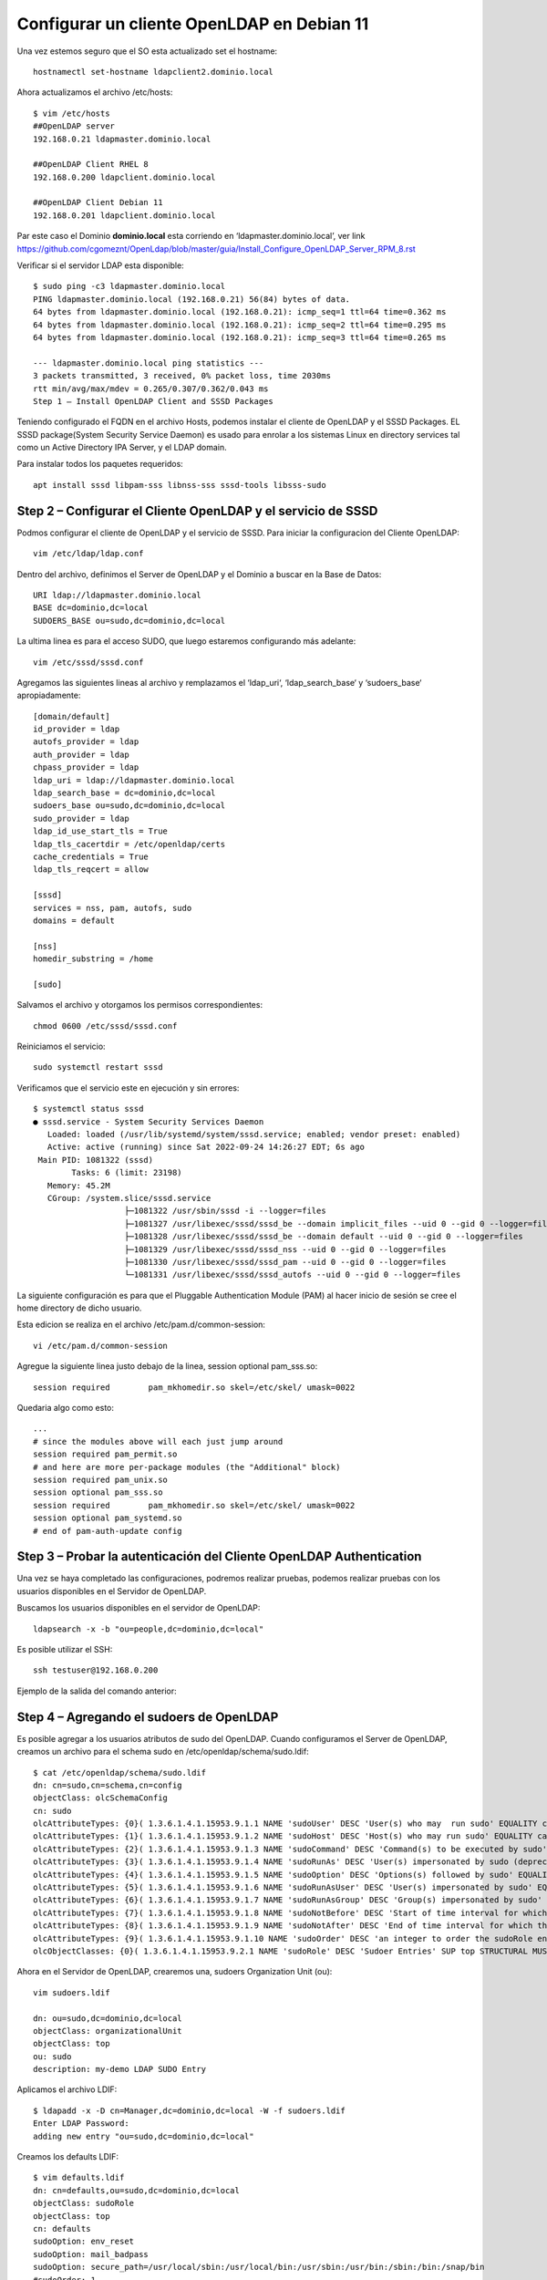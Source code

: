 Configurar un cliente OpenLDAP en Debian 11
=======================================================

Una vez estemos seguro que el SO esta actualizado set el hostname::

	hostnamectl set-hostname ldapclient2.dominio.local
	
Ahora actualizamos el archivo /etc/hosts::

	$ vim /etc/hosts
	##OpenLDAP server
	192.168.0.21 ldapmaster.dominio.local

	##OpenLDAP Client RHEL 8
	192.168.0.200 ldapclient.dominio.local
	
	##OpenLDAP Client Debian 11
	192.168.0.201 ldapclient.dominio.local
	
Par este caso el Dominio **dominio.local** esta corriendo en  ‘ldapmaster.dominio.local’, ver link https://github.com/cgomeznt/OpenLdap/blob/master/guia/Install_Configure_OpenLDAP_Server_RPM_8.rst

Verificar si el servidor LDAP esta disponible::

	$ sudo ping -c3 ldapmaster.dominio.local
	PING ldapmaster.dominio.local (192.168.0.21) 56(84) bytes of data.
	64 bytes from ldapmaster.dominio.local (192.168.0.21): icmp_seq=1 ttl=64 time=0.362 ms
	64 bytes from ldapmaster.dominio.local (192.168.0.21): icmp_seq=2 ttl=64 time=0.295 ms
	64 bytes from ldapmaster.dominio.local (192.168.0.21): icmp_seq=3 ttl=64 time=0.265 ms

	--- ldapmaster.dominio.local ping statistics ---
	3 packets transmitted, 3 received, 0% packet loss, time 2030ms
	rtt min/avg/max/mdev = 0.265/0.307/0.362/0.043 ms
	Step 1 – Install OpenLDAP Client and SSSD Packages
	
Teniendo configurado el FQDN en el archivo Hosts, podemos instalar el cliente de OpenLDAP y el SSSD Packages.
EL SSSD package(System Security Service Daemon) es usado para enrolar a los sistemas Linux en directory services tal como un Active Directory IPA Server, y el LDAP domain.

Para instalar todos los paquetes requeridos::

	apt install sssd libpam-sss libnss-sss sssd-tools libsss-sudo

			   
Step 2 – Configurar el Cliente OpenLDAP y el servicio de SSSD
-------------------------------------------------------

Podmos configurar el cliente de OpenLDAP y el servicio de SSSD. Para iniciar la configuracion del Cliente OpenLDAP::

	vim /etc/ldap/ldap.conf
	
Dentro del archivo, definimos el Server de OpenLDAP y el Dominio a buscar en la Base de Datos::

	URI ldap://ldapmaster.dominio.local
	BASE dc=dominio,dc=local
	SUDOERS_BASE ou=sudo,dc=dominio,dc=local
	
La ultima linea es para el acceso SUDO, que luego estaremos configurando más adelante::

	vim /etc/sssd/sssd.conf
	
Agregamos las siguientes lineas al archivo y remplazamos el  ‘ldap_uri‘, ‘ldap_search_base‘ y ‘sudoers_base‘ apropiadamente::

	[domain/default]
	id_provider = ldap
	autofs_provider = ldap
	auth_provider = ldap
	chpass_provider = ldap
	ldap_uri = ldap://ldapmaster.dominio.local
	ldap_search_base = dc=dominio,dc=local
	sudoers_base ou=sudo,dc=dominio,dc=local
	sudo_provider = ldap
	ldap_id_use_start_tls = True
	ldap_tls_cacertdir = /etc/openldap/certs
	cache_credentials = True
	ldap_tls_reqcert = allow

	[sssd]
	services = nss, pam, autofs, sudo
	domains = default

	[nss]
	homedir_substring = /home

	[sudo]
	
Salvamos el archivo y otorgamos los permisos correspondientes::

	chmod 0600 /etc/sssd/sssd.conf
	
Reiniciamos el servicio::

	sudo systemctl restart sssd
	
Verificamos que el servicio este en ejecución y sin errores::

	$ systemctl status sssd
	● sssd.service - System Security Services Daemon
	   Loaded: loaded (/usr/lib/systemd/system/sssd.service; enabled; vendor preset: enabled)
	   Active: active (running) since Sat 2022-09-24 14:26:27 EDT; 6s ago
	 Main PID: 1081322 (sssd)
		Tasks: 6 (limit: 23198)
	   Memory: 45.2M
	   CGroup: /system.slice/sssd.service
			   ├─1081322 /usr/sbin/sssd -i --logger=files
			   ├─1081327 /usr/libexec/sssd/sssd_be --domain implicit_files --uid 0 --gid 0 --logger=files
			   ├─1081328 /usr/libexec/sssd/sssd_be --domain default --uid 0 --gid 0 --logger=files
			   ├─1081329 /usr/libexec/sssd/sssd_nss --uid 0 --gid 0 --logger=files
			   ├─1081330 /usr/libexec/sssd/sssd_pam --uid 0 --gid 0 --logger=files
			   └─1081331 /usr/libexec/sssd/sssd_autofs --uid 0 --gid 0 --logger=files


La siguiente configuración es para que el Pluggable Authentication Module (PAM) al hacer inicio de sesión se cree el home directory de dicho usuario.

Esta edicion se realiza en el archivo /etc/pam.d/common-session::

	vi /etc/pam.d/common-session

Agregue la siguiente linea justo debajo de la linea, session optional pam_sss.so::

	session required        pam_mkhomedir.so skel=/etc/skel/ umask=0022
	
Quedaria algo como esto::

	...
	# since the modules above will each just jump around
	session required pam_permit.so
	# and here are more per-package modules (the "Additional" block)
	session required pam_unix.so 
	session optional pam_sss.so 
	session required        pam_mkhomedir.so skel=/etc/skel/ umask=0022
	session optional pam_systemd.so 
	# end of pam-auth-update config


Step 3 – Probar la autenticación del Cliente OpenLDAP Authentication
--------------------------------------------------------------------

Una vez se haya completado las configuraciones, podremos realizar pruebas, podemos realizar pruebas con los usuarios disponibles en el Servidor de OpenLDAP.

Buscamos los usuarios disponibles en el servidor de OpenLDAP::

	ldapsearch -x -b "ou=people,dc=dominio,dc=local"
	

Es posible utilizar el SSH::

	ssh testuser@192.168.0.200
	
Ejemplo de la salida del comando anterior::

Step 4 – Agregando el sudoers de OpenLDAP
------------------------------------------

Es posible agregar a los usuarios atributos de sudo del OpenLDAP. Cuando configuramos el Server de OpenLDAP, creamos un archivo para el schema sudo en /etc/openldap/schema/sudo.ldif::

	$ cat /etc/openldap/schema/sudo.ldif
	dn: cn=sudo,cn=schema,cn=config
	objectClass: olcSchemaConfig
	cn: sudo
	olcAttributeTypes: {0}( 1.3.6.1.4.1.15953.9.1.1 NAME 'sudoUser' DESC 'User(s) who may  run sudo' EQUALITY caseExactIA5Match SUBSTR caseExactIA5SubstringsMatch SYNTAX 1.3.6.1.4.1.1466.115.121.1.26 )
	olcAttributeTypes: {1}( 1.3.6.1.4.1.15953.9.1.2 NAME 'sudoHost' DESC 'Host(s) who may run sudo' EQUALITY caseExactIA5Match SUBSTR caseExactIA5SubstringsMatch SYNTAX 1.3.6.1.4.1.1466.115.121.1.26 )
	olcAttributeTypes: {2}( 1.3.6.1.4.1.15953.9.1.3 NAME 'sudoCommand' DESC 'Command(s) to be executed by sudo' EQUALITY caseExactIA5Match SYNTAX 1.3.6.1.4.1.1466.115.121.1.26 )
	olcAttributeTypes: {3}( 1.3.6.1.4.1.15953.9.1.4 NAME 'sudoRunAs' DESC 'User(s) impersonated by sudo (deprecated)' EQUALITY caseExactIA5Match SYNTAX 1.3.6.1.4.1.1466.115.121.1.26 )
	olcAttributeTypes: {4}( 1.3.6.1.4.1.15953.9.1.5 NAME 'sudoOption' DESC 'Options(s) followed by sudo' EQUALITY caseExactIA5Match SYNTAX 1.3.6.1.4.1.1466.115.121.1.26 )
	olcAttributeTypes: {5}( 1.3.6.1.4.1.15953.9.1.6 NAME 'sudoRunAsUser' DESC 'User(s) impersonated by sudo' EQUALITY caseExactIA5Match SYNTAX 1.3.6.1.4.1.1466.115.121.1.26 )
	olcAttributeTypes: {6}( 1.3.6.1.4.1.15953.9.1.7 NAME 'sudoRunAsGroup' DESC 'Group(s) impersonated by sudo' EQUALITY caseExactIA5Match SYNTAX 1.3.6.1.4.1.1466.115.121.1.26 )
	olcAttributeTypes: {7}( 1.3.6.1.4.1.15953.9.1.8 NAME 'sudoNotBefore' DESC 'Start of time interval for which the entry is valid' EQUALITY generalizedTimeMatch ORDERING generalizedTimeOrderingMatch SYNTAX 1.3.6.1.4.1.1466.115.121.1.24 )
	olcAttributeTypes: {8}( 1.3.6.1.4.1.15953.9.1.9 NAME 'sudoNotAfter' DESC 'End of time interval for which the entry is valid' EQUALITY generalizedTimeMatch ORDERING generalizedTimeOrderingMatch SYNTAX 1.3.6.1.4.1.1466.115.121.1.24 )
	olcAttributeTypes: {9}( 1.3.6.1.4.1.15953.9.1.10 NAME 'sudoOrder' DESC 'an integer to order the sudoRole entries' EQUALITY integerMatch ORDERING integerOrderingMatch SYNTAX 1.3.6.1.4.1.1466.115.121.1.27 )
	olcObjectClasses: {0}( 1.3.6.1.4.1.15953.9.2.1 NAME 'sudoRole' DESC 'Sudoer Entries' SUP top STRUCTURAL MUST cn MAY ( sudoUser $ sudoHost $ sudoCommand $ sudoRunAs $ sudoRunAsUser $ sudoRunAsGroup $ sudoOption $ sudoOrder $ sudoNotBefore $ sudoNotAfter $ description ) )

Ahora en el Servidor de OpenLDAP, crearemos una, sudoers Organization Unit (ou)::

	vim sudoers.ldif

	dn: ou=sudo,dc=dominio,dc=local
	objectClass: organizationalUnit
	objectClass: top
	ou: sudo
	description: my-demo LDAP SUDO Entry
	
Aplicamos el archivo LDIF::

	$ ldapadd -x -D cn=Manager,dc=dominio,dc=local -W -f sudoers.ldif
	Enter LDAP Password: 
	adding new entry "ou=sudo,dc=dominio,dc=local"
	
Creamos los defaults LDIF::

	$ vim defaults.ldif
	dn: cn=defaults,ou=sudo,dc=dominio,dc=local
	objectClass: sudoRole
	objectClass: top
	cn: defaults
	sudoOption: env_reset
	sudoOption: mail_badpass
	sudoOption: secure_path=/usr/local/sbin:/usr/local/bin:/usr/sbin:/usr/bin:/sbin:/bin:/snap/bin
	#sudoOrder: 1
	
Aplicamos los cambios::

	$ ldapadd -x -D cn=Manager,dc=dominio,dc=local -W -f defaults.ldif
	Enter LDAP Password: 
	adding new entry "cn=defaults,ou=sudo,dc=dominio,dc=local"
	
Finalmente, agregamos el role al usuario::

	$ vim sudo_user.ldif
	dn: cn=testuser,ou=sudo,dc=dominio,dc=local
	objectClass: sudoRole
	objectClass: top
	cn: testuser
	sudoCommand: ALL
	sudoHost: ALL
	sudoRunAsUser: ALL
	sudoUser: testuser
	#sudoOrder: 2

Recuerda cambiar el testuser con un usuario valido en el Servidor de OpenLDAP.
Puede tambien configurar el comando exacto de sudo que se quiere permitir para el usuario. Ejemplo::

	sudoCommand: /usr/sbin/useradd
	
Si se quiere se puede tener el NOPASSWD OpenLDAP SUDO, agregue la siguiente linea::

	sudooption: !authenticate

Ahora agregamos el LDIF al Servidor OpenLDAP::

	sudo ldapadd -x -D cn=Manager,dc=dominio,dc=local -W -f sudo_user.ldif
	
Una vez agregado, regresamos al Cliente OpenLDAP y modificamos el siguiente archivo::

	##On the LDAP client##
	vim /etc/nsswitch.conf
	
Y en el archivo, agregamos esta linea::

	sudoers: files sss
	
Una vez aplicadas las modificaciones, reiniciamos el servicio::

	systemctl restart sssd

Ahora probamos si sudo fue agregado al usuario::	

	[Carlos.Gomez.LAPF37H10J] ➤ ssh testuser@192.168.0.13
	testuser@192.168.0.13's password:
	X11 forwarding request failed on channel 0
	Last login: Fri Aug 11 23:48:05 2023 from 192.168.0.1
	[testuser@ldapclient ~]$ id
	uid=2000(testuser) gid=2000(testuser) groups=2000(testuser) context=unconfined_u:unconfined_r:unconfined_t:s0-s0:c0.c1023
	[testuser@ldapclient ~]$ sudo bash
	[sudo] password for testuser:
	[root@ldapclient testuser]# id
	uid=0(root) gid=0(root) groups=0(root) context=unconfined_u:unconfined_r:unconfined_t:s0-s0:c0.c1023
	[root@ldapclient testuser]#

